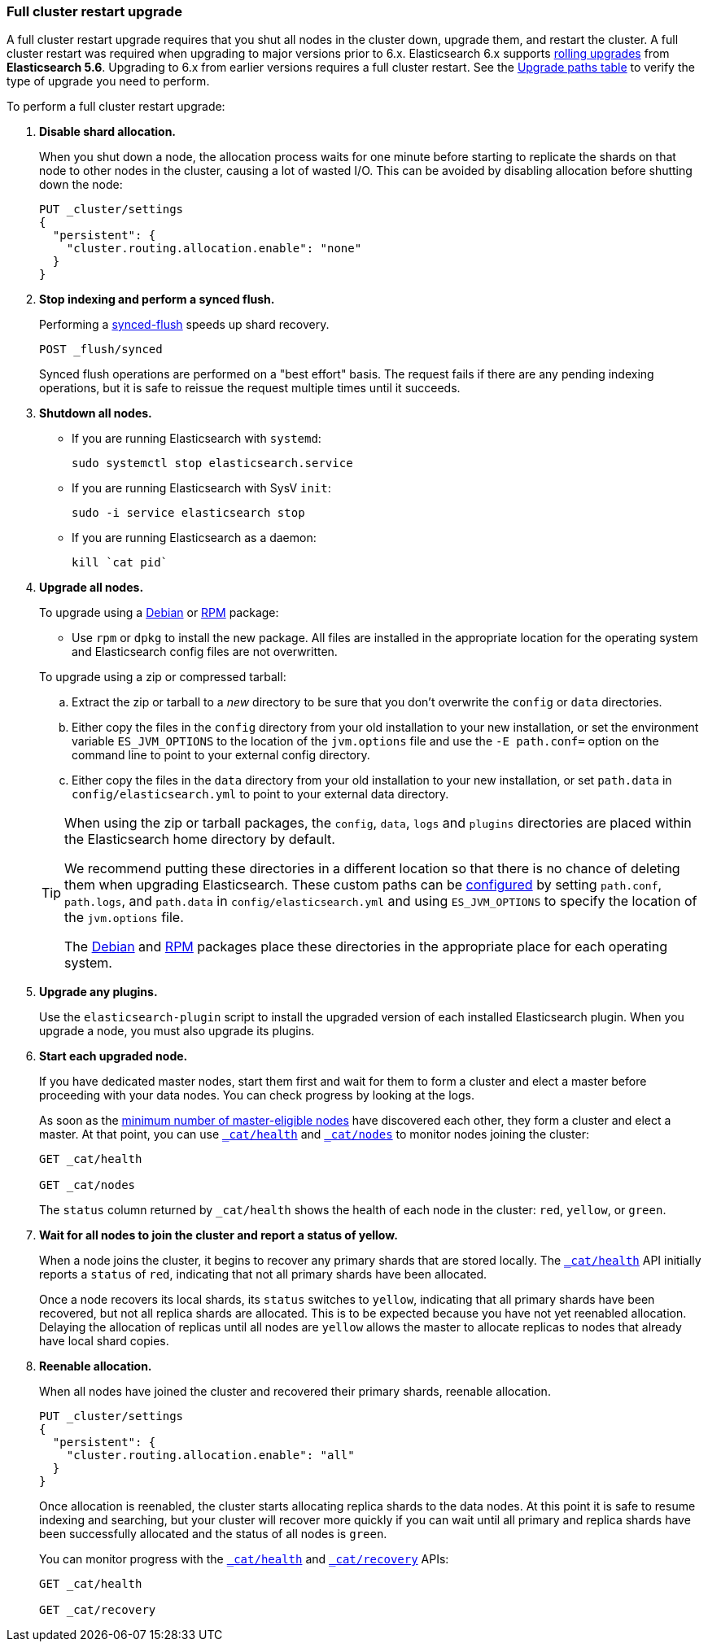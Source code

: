 [[restart-upgrade]]
=== Full cluster restart upgrade

A full cluster restart upgrade requires that you shut all nodes in the cluster
down, upgrade them, and restart the cluster. A full cluster restart was required
when upgrading to major versions prior to 6.x. Elasticsearch 6.x supports
<<rolling-upgrades, rolling upgrades>> from *Elasticsearch 5.6*. Upgrading to
6.x from earlier versions requires a full cluster restart. See the
<<upgrade-paths,Upgrade paths table>> to verify the type of upgrade you need
to perform.

To perform a full cluster restart upgrade:

. *Disable shard allocation.*
+
--

When you shut down a node, the allocation process waits for one minute
before starting to replicate the shards on that node to other nodes
in the cluster, causing a lot of wasted I/O. This can be avoided by disabling
allocation before shutting down the node:

[source,js]
--------------------------------------------------
PUT _cluster/settings
{
  "persistent": {
    "cluster.routing.allocation.enable": "none"
  }
}
--------------------------------------------------
// CONSOLE
// TEST[skip:indexes don't assign]
--

. *Stop indexing and perform a synced flush.*
+
--

Performing a <<indices-synced-flush, synced-flush>> speeds up shard
recovery.

[source,sh]
--------------------------------------------------
POST _flush/synced
--------------------------------------------------
// CONSOLE

Synced flush operations are performed on a "best effort" basis. The request
fails if there are any pending indexing operations, but it is safe to
reissue the request multiple times until it succeeds.
--

. *Shutdown all nodes.*
+
--
* If you are running Elasticsearch with `systemd`:
+
[source,sh]
--------------------------------------------------
sudo systemctl stop elasticsearch.service
--------------------------------------------------

* If you are running Elasticsearch with SysV `init`:
+
[source,sh]
--------------------------------------------------
sudo -i service elasticsearch stop
--------------------------------------------------

* If you are running Elasticsearch as a daemon:
+
[source,sh]
--------------------------------------------------
kill `cat pid`
--------------------------------------------------
--

. *Upgrade all nodes.*
+
--
To upgrade using a <<deb,Debian>> or <<rpm,RPM>> package:

*   Use `rpm` or `dpkg` to install the new package.  All files are
    installed in the appropriate location for the operating system
    and Elasticsearch config files are not overwritten.

To upgrade using a zip or compressed tarball:

.. Extract the zip or tarball to a _new_ directory to be sure that you don't
    overwrite the `config` or `data` directories.

.. Either copy the files in the `config` directory from your old installation
    to your new installation, or set the environment variable `ES_JVM_OPTIONS`
    to the location of the `jvm.options` file and use the `-E path.conf=`
    option on the command line to point to your external config directory.

.. Either copy the files in the `data` directory from your old installation
    to your new installation, or set `path.data` in `config/elasticsearch.yml`
    to point to your external data directory.

[TIP]
================================================

When using the zip or tarball packages, the `config`, `data`, `logs` and
`plugins` directories are placed within the Elasticsearch home directory by
default.

We recommend putting these directories in a different location so that
there is no chance of deleting them when upgrading Elasticsearch.  These
custom paths can be <<path-settings,configured>> by setting `path.conf`,
`path.logs`, and `path.data` in `config/elasticsearch.yml` and using
`ES_JVM_OPTIONS` to specify the location of the `jvm.options` file.

The <<deb,Debian>> and <<rpm,RPM>> packages place these directories in the
appropriate place for each operating system.

================================================
--

. *Upgrade any plugins.*
+
Use the `elasticsearch-plugin` script to install the upgraded version of each
installed Elasticsearch plugin. When you upgrade a node, you must also upgrade
its plugins.

. *Start each upgraded node.*
+
--
If you have dedicated master nodes, start them first and wait for them to
form a cluster and elect a master before proceeding with your data nodes.
You can check progress by looking at the logs.

As soon as the <<master-election,minimum number of master-eligible nodes>>
have discovered each other, they form a cluster and elect a master. At
that point, you can use <<cat-health,`_cat/health`>> and
<<cat-nodes,`_cat/nodes`>> to monitor nodes joining the cluster:

[source,sh]
--------------------------------------------------
GET _cat/health

GET _cat/nodes
--------------------------------------------------
// CONSOLE

The `status` column returned by `_cat/health` shows the health of each node
in the cluster: `red`, `yellow`, or `green`.
--

. *Wait for all nodes to join the cluster and report a status of yellow.*
+
--
When a node joins the cluster, it begins to recover any primary shards that
are stored locally. The <<cat-health,`_cat/health`>> API initially reports
a `status` of `red`, indicating that not all primary shards have been allocated.

Once a node recovers its local shards, its `status` switches to  `yellow`,
indicating that all primary shards have been recovered, but not all replica
shards are allocated. This is to be expected because you have not yet
reenabled allocation. Delaying the allocation of replicas until all nodes
are `yellow` allows the master to allocate replicas to nodes that
already have local shard copies.
--

. *Reenable allocation.*
+
--
When all nodes have joined the cluster and recovered their primary shards,
reenable allocation.

[source,js]
------------------------------------------------------
PUT _cluster/settings
{
  "persistent": {
    "cluster.routing.allocation.enable": "all"
  }
}
------------------------------------------------------
// CONSOLE

Once allocation is reenabled, the cluster starts allocating replica shards to
the data nodes. At this point it is safe to resume indexing and searching,
but your cluster will recover more quickly if you can wait until all primary
and replica shards have been successfully allocated and the status of all nodes
is `green`.

You can monitor progress with the <<cat-health,`_cat/health`>> and
<<cat-recovery,`_cat/recovery`>> APIs:

[source,sh]
--------------------------------------------------
GET _cat/health

GET _cat/recovery
--------------------------------------------------
// CONSOLE
--
